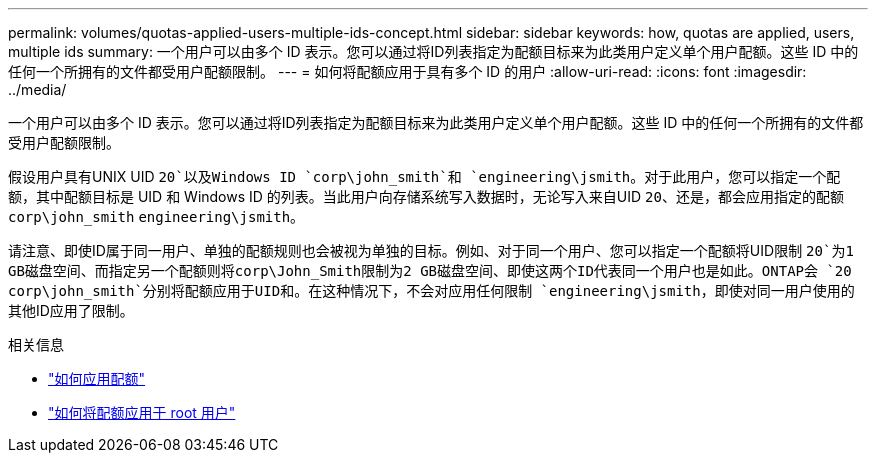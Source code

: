 ---
permalink: volumes/quotas-applied-users-multiple-ids-concept.html 
sidebar: sidebar 
keywords: how, quotas are applied, users, multiple ids 
summary: 一个用户可以由多个 ID 表示。您可以通过将ID列表指定为配额目标来为此类用户定义单个用户配额。这些 ID 中的任何一个所拥有的文件都受用户配额限制。 
---
= 如何将配额应用于具有多个 ID 的用户
:allow-uri-read: 
:icons: font
:imagesdir: ../media/


[role="lead"]
一个用户可以由多个 ID 表示。您可以通过将ID列表指定为配额目标来为此类用户定义单个用户配额。这些 ID 中的任何一个所拥有的文件都受用户配额限制。

假设用户具有UNIX UID `20`以及Windows ID `corp\john_smith`和 `engineering\jsmith`。对于此用户，您可以指定一个配额，其中配额目标是 UID 和 Windows ID 的列表。当此用户向存储系统写入数据时，无论写入来自UID `20`、还是，都会应用指定的配额 `corp\john_smith` `engineering\jsmith`。

请注意、即使ID属于同一用户、单独的配额规则也会被视为单独的目标。例如、对于同一个用户、您可以指定一个配额将UID限制 `20`为1 GB磁盘空间、而指定另一个配额则将corp\John_Smith限制为2 GB磁盘空间、即使这两个ID代表同一个用户也是如此。ONTAP会 `20` `corp\john_smith`分别将配额应用于UID和。在这种情况下，不会对应用任何限制 `engineering\jsmith`，即使对同一用户使用的其他ID应用了限制。

.相关信息
* link:../volumes/quotas-applied-concept.html["如何应用配额"]
* link:../volumes/quotas-applied-root-user-concept.html["如何将配额应用于 root 用户"]

